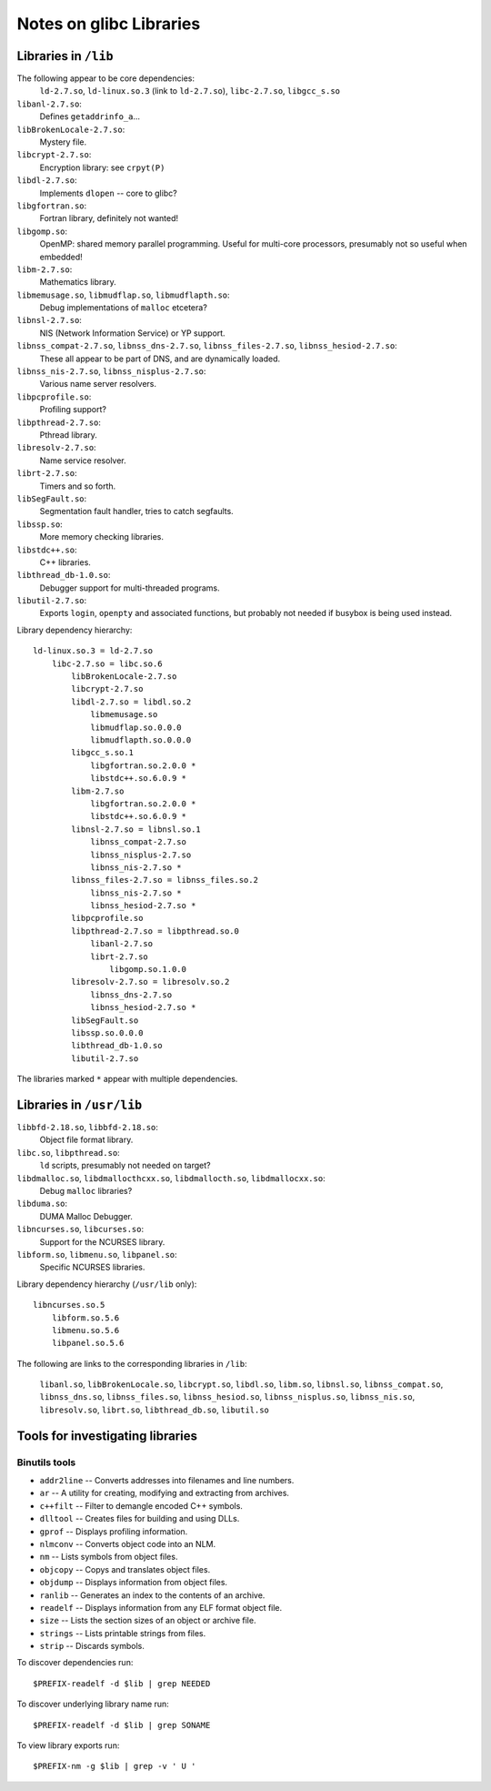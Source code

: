 .. _glibc:
.. default-role:: literal

Notes on glibc Libraries
========================

Libraries in `/lib`
-------------------

The following appear to be core dependencies:
    `ld-2.7.so`, `ld-linux.so.3` (link to `ld-2.7.so`), `libc-2.7.so`,
    `libgcc_s.so`


`libanl-2.7.so`:
    Defines `getaddrinfo_a`...

`libBrokenLocale-2.7.so`:
    Mystery file.

`libcrypt-2.7.so`:
    Encryption library: see `crpyt(P)`

`libdl-2.7.so`:
    Implements `dlopen` -- core to glibc?

`libgfortran.so`:
    Fortran library, definitely not wanted!

`libgomp.so`:
    OpenMP: shared memory parallel programming.  Useful for multi-core
    processors, presumably not so useful when embedded!

`libm-2.7.so`:
    Mathematics library.

`libmemusage.so`, `libmudflap.so`, `libmudflapth.so`:
    Debug implementations of `malloc` etcetera?

`libnsl-2.7.so`:
    NIS (Network Information Service) or YP support.

`libnss_compat-2.7.so`, `libnss_dns-2.7.so`, `libnss_files-2.7.so`, `libnss_hesiod-2.7.so`:
    These all appear to be part of DNS, and are dynamically loaded.

`libnss_nis-2.7.so`, `libnss_nisplus-2.7.so`:
    Various name server resolvers.

`libpcprofile.so`:
    Profiling support?

`libpthread-2.7.so`:
    Pthread library.

`libresolv-2.7.so`:
    Name service resolver.

`librt-2.7.so`:
    Timers and so forth.

`libSegFault.so`:
    Segmentation fault handler, tries to catch segfaults.

`libssp.so`:
    More memory checking libraries.

`libstdc++.so`:
    C++ libraries.

`libthread_db-1.0.so`:
    Debugger support for multi-threaded programs.

`libutil-2.7.so`:
    Exports `login`, `openpty` and associated functions, but probably not needed
    if busybox is being used instead.


Library dependency hierarchy::

    ld-linux.so.3 = ld-2.7.so
        libc-2.7.so = libc.so.6
            libBrokenLocale-2.7.so
            libcrypt-2.7.so
            libdl-2.7.so = libdl.so.2
                libmemusage.so
                libmudflap.so.0.0.0
                libmudflapth.so.0.0.0
            libgcc_s.so.1
                libgfortran.so.2.0.0 *
                libstdc++.so.6.0.9 *
            libm-2.7.so
                libgfortran.so.2.0.0 *
                libstdc++.so.6.0.9 *
            libnsl-2.7.so = libnsl.so.1
                libnss_compat-2.7.so
                libnss_nisplus-2.7.so
                libnss_nis-2.7.so *
            libnss_files-2.7.so = libnss_files.so.2
                libnss_nis-2.7.so *
                libnss_hesiod-2.7.so *
            libpcprofile.so
            libpthread-2.7.so = libpthread.so.0
                libanl-2.7.so
                librt-2.7.so
                    libgomp.so.1.0.0
            libresolv-2.7.so = libresolv.so.2
                libnss_dns-2.7.so
                libnss_hesiod-2.7.so *
            libSegFault.so
            libssp.so.0.0.0
            libthread_db-1.0.so
            libutil-2.7.so

The libraries marked `*` appear with multiple dependencies.


Libraries in `/usr/lib`
-----------------------

`libbfd-2.18.so`, `libbfd-2.18.so`:
    Object file format library.

`libc.so`, `libpthread.so`:
    `ld` scripts, presumably not needed on target?

`libdmalloc.so`, `libdmallocthcxx.so`, `libdmallocth.so`, `libdmallocxx.so`:
    Debug `malloc` libraries?

`libduma.so`:
    DUMA Malloc Debugger.

`libncurses.so`, `libcurses.so`:
    Support for the NCURSES library.

`libform.so`, `libmenu.so`, `libpanel.so`:
    Specific NCURSES libraries.



Library dependency hierarchy (`/usr/lib` only)::

    libncurses.so.5
        libform.so.5.6
        libmenu.so.5.6
        libpanel.so.5.6


The following are links to the corresponding libraries in `/lib`:

    `libanl.so`,
    `libBrokenLocale.so`,
    `libcrypt.so`,
    `libdl.so`,
    `libm.so`,
    `libnsl.so`,
    `libnss_compat.so`,
    `libnss_dns.so`,
    `libnss_files.so`,
    `libnss_hesiod.so`,
    `libnss_nisplus.so`,
    `libnss_nis.so`,
    `libresolv.so`,
    `librt.so`,
    `libthread_db.so`,
    `libutil.so`


Tools for investigating libraries
---------------------------------

Binutils tools
~~~~~~~~~~~~~~

* `addr2line` -- Converts addresses into filenames and line numbers.
* `ar` -- A utility for creating, modifying and extracting from archives.
* `c\+\+filt` -- Filter to demangle encoded C++ symbols.
* `dlltool` -- Creates files for building and using DLLs.
* `gprof` -- Displays profiling information.
* `nlmconv` -- Converts object code into an NLM.
* `nm` -- Lists symbols from object files.
* `objcopy` -- Copys and translates object files.
* `objdump` -- Displays information from object files.
* `ranlib` -- Generates an index to the contents of an archive.
* `readelf` -- Displays information from any ELF format object file.
* `size` -- Lists the section sizes of an object or archive file.
* `strings` -- Lists printable strings from files.
* `strip` -- Discards symbols.

To discover dependencies run::

    $PREFIX-readelf -d $lib | grep NEEDED

To discover underlying library name run::

    $PREFIX-readelf -d $lib | grep SONAME

To view library exports run::

    $PREFIX-nm -g $lib | grep -v ' U '
